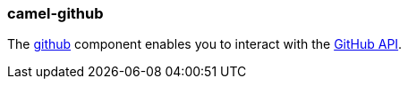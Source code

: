 ### camel-github

The http://camel.apache.org/github.html[github,window=_blank]
component enables you to interact with the https://developer.github.com/v3/[GitHub API,window=_blank].

